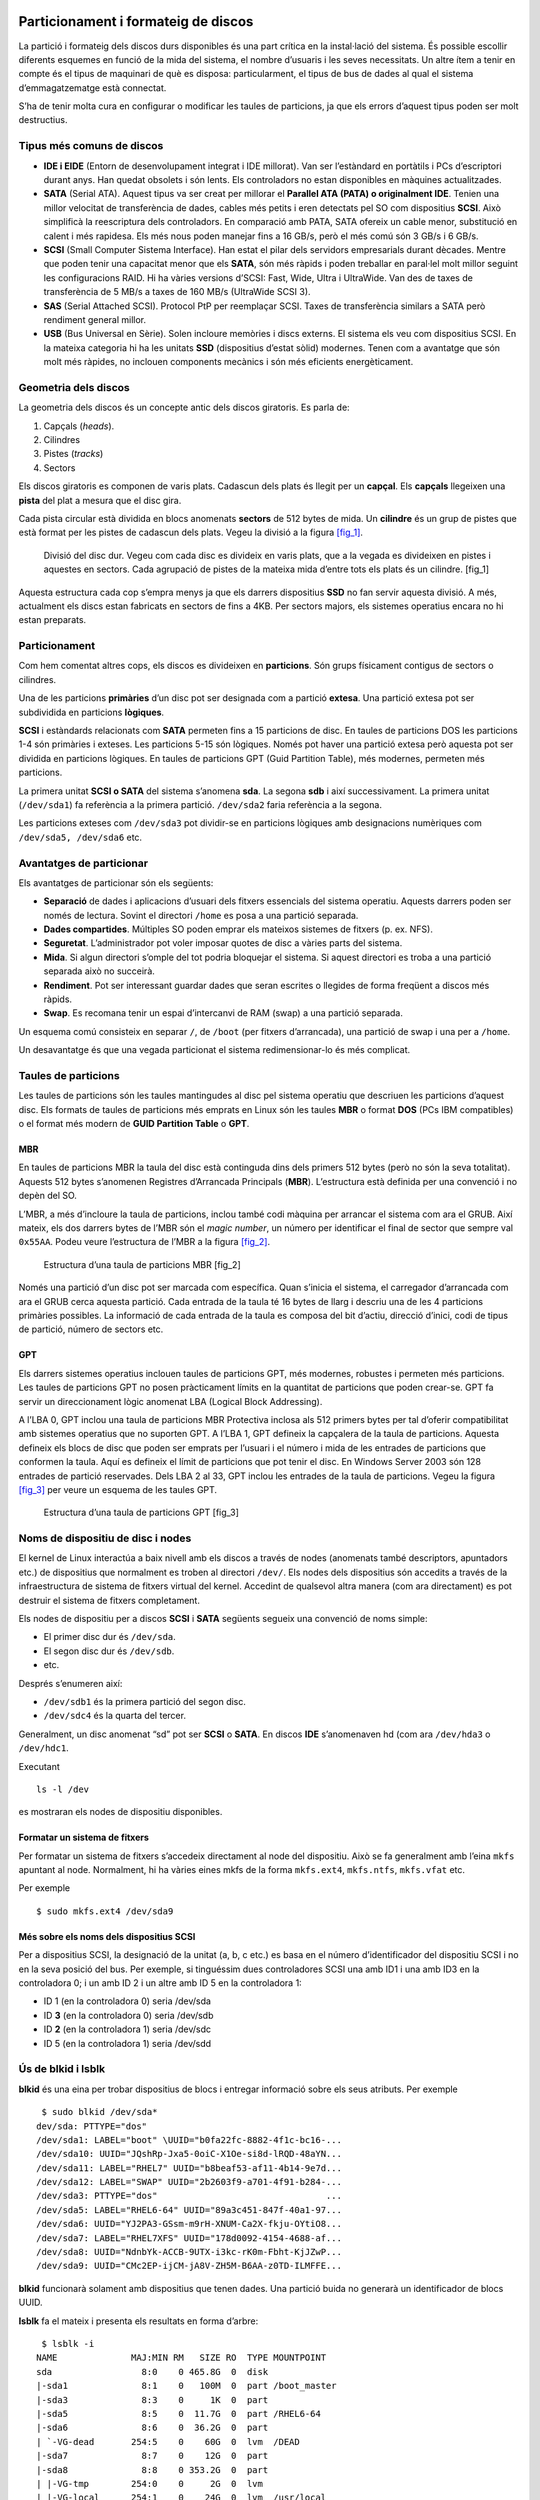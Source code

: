 Particionament i formateig de discos
====================================

La partició i formateig dels discos durs disponibles és una part crítica en la instal·lació del sistema. És possible escollir diferents esquemes en funció de la mida del sistema, el nombre d’usuaris i les seves necessitats. Un altre ítem a tenir en compte és el tipus de maquinari de què es disposa: particularment, el tipus de bus de dades al qual el sistema d’emmagatzematge està connectat.

S’ha de tenir molta cura en configurar o modificar les taules de particions, ja que els errors d’aquest tipus poden ser molt destructius.

Tipus més comuns de discos
--------------------------

-  **IDE i EIDE** (Entorn de desenvolupament integrat i IDE millorat). Van ser l’estàndard en portàtils i PCs d’escriptori durant anys. Han quedat obsolets i són lents. Els controladors no estan disponibles en màquines actualitzades.

-  **SATA** (Serial ATA). Aquest tipus va ser creat per millorar el **Parallel ATA (PATA) o originalment IDE**. Tenien una millor velocitat de transferència de dades, cables més petits i eren detectats pel SO com dispositius **SCSI**. Això simplificà la reescriptura dels controladors. En comparació amb PATA, SATA ofereix un cable menor, substitució en calent i més rapidesa. Els més nous poden manejar fins a 16 GB/s, però el més comú són 3 GB/s i 6 GB/s.

-  **SCSI** (Small Computer Sistema Interface). Han estat el pilar dels servidors empresarials durant dècades. Mentre que poden tenir una capacitat menor que els **SATA**, són més ràpids i poden treballar en paral·lel molt millor seguint les configuracions RAID. Hi ha vàries versions d’SCSI: Fast, Wide, Ultra i UltraWide. Van des de taxes de transferència de 5 MB/s a taxes de 160 MB/s (UltraWide SCSI 3).

-  **SAS** (Serial Attached SCSI). Protocol PtP per reemplaçar SCSI. Taxes de transferència similars a SATA però rendiment general millor.

-  **USB** (Bus Universal en Sèrie). Solen incloure memòries i discs externs. El sistema els veu com dispositius SCSI. En la mateixa categoria hi ha les unitats **SSD** (dispositius d’estat sòlid) modernes. Tenen com a avantatge que són molt més ràpides, no inclouen components mecànics i són més eficients energèticament.

Geometria dels discos
---------------------

La geometria dels discos és un concepte antic dels discos giratoris. Es parla de:

#. Capçals (*heads*).

#. Cilindres

#. Pistes (*tracks*)

#. Sectors

Els discos giratoris es componen de varis plats. Cadascun dels plats és llegit per un **capçal**. Els **capçals** llegeixen una **pista** del plat a mesura que el disc gira.

Cada pista circular està dividida en blocs anomenats **sectors** de 512 bytes de mida. Un **cilindre** és un grup de pistes que està format per les pistes de cadascun dels plats. Vegeu la divisió a la figura `[fig_1] <#fig_1>`__.

.. figure:: figura1.png
   :alt: Divisió del disc dur. Vegeu com cada disc es divideix en varis plats, que a la vegada es divideixen en pistes i aquestes en sectors. Cada agrupació de pistes de la mateixa mida d’entre tots els plats és un cilindre. [fig_1]
   :width: 100mm

   Divisió del disc dur. Vegeu com cada disc es divideix en varis plats, que a la vegada es divideixen en pistes i aquestes en sectors. Cada agrupació de pistes de la mateixa mida d’entre tots els plats és un cilindre. [fig_1]

Aquesta estructura cada cop s’empra menys ja que els darrers dispositius **SSD** no fan servir aquesta divisió. A més, actualment els discs estan fabricats en sectors de fins a 4KB. Per sectors majors, els sistemes operatius encara no hi estan preparats.

Particionament
--------------

Com hem comentat altres cops, els discos es divideixen en **particions**. Són grups físicament contigus de sectors o cilindres.

Una de les particions **primàries** d’un disc pot ser designada com a partició **extesa**. Una partició extesa pot ser subdividida en particions **lògiques**.

**SCSI** i estàndards relacionats com **SATA** permeten fins a 15 particions de disc. En taules de particions DOS les particions 1-4 són primàries i exteses. Les particions 5-15 són lògiques. Només pot haver una partició extesa però aquesta pot ser dividida en particions lògiques. En taules de particions GPT (Guid Partition Table), més modernes, permeten més particions.

La primera unitat **SCSI o SATA** del sistema s’anomena **sda**. La segona **sdb** i així successivament. La primera unitat (``/dev/sda1``) fa referència a la primera partició. ``/dev/sda2`` faria referència a la segona.

Les particions exteses com ``/dev/sda3`` pot dividir-se en particions lògiques amb designacions numèriques com ``/dev/sda5, /dev/sda6`` etc.

Avantatges de particionar
-------------------------

Els avantatges de particionar són els següents:

-  **Separació** de dades i aplicacions d’usuari dels fitxers essencials del sistema operatiu. Aquests darrers poden ser només de lectura. Sovint el directori ``/home`` es posa a una partició separada.

-  **Dades compartides**. Múltiples SO poden emprar els mateixos sistemes de fitxers (p. ex. NFS).

-  **Seguretat**. L’administrador pot voler imposar quotes de disc a vàries parts del sistema.

-  **Mida**. Si algun directori s’omple del tot podria bloquejar el sistema. Si aquest directori es troba a una partició separada això no succeirà.

-  **Rendiment**. Pot ser interessant guardar dades que seran escrites o llegides de forma freqüent a discos més ràpids.

-  **Swap**. Es recomana tenir un espai d’intercanvi de RAM (swap) a una partició separada.

Un esquema comú consisteix en separar ``/``, de ``/boot`` (per fitxers d’arrancada), una partició de swap i una per a ``/home``.

Un desavantatge és que una vegada particionat el sistema redimensionar-lo és més complicat.

Taules de particions
--------------------

Les taules de particions són les taules mantingudes al disc pel sistema operatiu que descriuen les particions d’aquest disc. Els formats de taules de particions més emprats en Linux són les taules **MBR** o format **DOS** (PCs IBM compatibles) o el format més modern de **GUID Partition Table** o **GPT**.

MBR
~~~

En taules de particions MBR la taula del disc està continguda dins dels primers 512 bytes (però no són la seva totalitat). Aquests 512 bytes s’anomenen Registres d’Arrancada Principals (**MBR**). L’estructura està definida per una convenció i no depèn del SO.

L’MBR, a més d’incloure la taula de particions, inclou també codi màquina per arrancar el sistema com ara el GRUB. Així mateix, els dos darrers bytes de l’MBR són el *magic number*, un número per identificar el final de sector que sempre val ``0x55AA``. Podeu veure l’estructura de l’MBR a la figura `[fig_2] <#fig_2>`__.

.. figure:: figura2.png
   :alt: Estructura d’una taula de particions MBR [fig_2]
   :width: 100mm

   Estructura d’una taula de particions MBR [fig_2]

Només una partició d’un disc pot ser marcada com específica. Quan s’inicia el sistema, el carregador d’arrancada com ara el GRUB cerca aquesta partició. Cada entrada de la taula té 16 bytes de llarg i descriu una de les 4 particions primàries possibles. La informació de cada entrada de la taula es composa del bit d’actiu, direcció d’inici, codi de tipus de partició, número de sectors etc.

GPT
~~~

Els darrers sistemes operatius inclouen taules de particions GPT, més modernes, robustes i permeten més particions. Les taules de particions GPT no posen pràcticament límits en la quantitat de particions que poden crear-se. GPT fa servir un direccionament lògic anomenat LBA (Logical Block Addressing).

A l’LBA 0, GPT inclou una taula de particions MBR Protectiva inclosa als 512 primers bytes per tal d’oferir compatibilitat amb sistemes operatius que no suporten GPT. A l’LBA 1, GPT defineix la capçalera de la taula de particions. Aquesta defineix els blocs de disc que poden ser emprats per l’usuari i el número i mida de les entrades de particions que conformen la taula. Aquí es defineix el límit de particions que pot tenir el disc. En Windows Server 2003 són 128 entrades de partició reservades. Dels LBA 2 al 33, GPT inclou les entrades de la taula de particions. Vegeu la figura `[fig_3] <#fig_3>`__ per veure un esquema de les taules GPT.

.. figure:: figura3.png
   :alt: Estructura d’una taula de particions GPT [fig_3]
   :width: 60mm

   Estructura d’una taula de particions GPT [fig_3]

Noms de dispositiu de disc i nodes
----------------------------------

El kernel de Linux interactúa a baix nivell amb els discos a través de nodes (anomenats també descriptors, apuntadors etc.) de dispositius que normalment es troben al directori ``/dev/``. Els nodes dels dispositius són accedits a través de la infraestructura de sistema de fitxers virtual del kernel. Accedint de qualsevol altra manera (com ara directament) es pot destruir el sistema de fitxers completament.

Els nodes de dispositiu per a discos **SCSI** i **SATA** següents segueix una convenció de noms simple:

-  El primer disc dur és ``/dev/sda``.

-  El segon disc dur és ``/dev/sdb``.

-  etc.

Després s’enumeren així:

-  ``/dev/sdb1`` és la primera partició del segon disc.

-  ``/dev/sdc4`` és la quarta del tercer.

Generalment, un disc anomenat “sd” pot ser **SCSI** o **SATA**. En discos **IDE** s’anomenaven hd (com ara ``/dev/hda3`` o ``/dev/hdc1``.

Executant

::

    ls -l /dev

es mostraran els nodes de dispositiu disponibles.

Formatar un sistema de fitxers
~~~~~~~~~~~~~~~~~~~~~~~~~~~~~~

Per formatar un sistema de fitxers s’accedeix directament al node del dispositiu. Això se fa generalment amb l’eina ``mkfs`` apuntant al node. Normalment, hi ha vàries eines mkfs de la forma ``mkfs.ext4``, ``mkfs.ntfs``, ``mkfs.vfat`` etc.

Per exemple

::

    $ sudo mkfs.ext4 /dev/sda9

Més sobre els noms dels dispositius SCSI
~~~~~~~~~~~~~~~~~~~~~~~~~~~~~~~~~~~~~~~~

Per a dispositius SCSI, la designació de la unitat (a, b, c etc.) es basa en el número d’identificador del dispositiu SCSI i no en la seva posició del bus. Per exemple, si tinguéssim dues controladores SCSI una amb ID1 i una amb ID3 en la controladora 0; i un amb ID 2 i un altre amb ID 5 en la controladora 1:

-  ID 1 (en la controladora 0) seria /dev/sda

-  ID **3** (en la controladora 0) seria /dev/sdb

-  ID **2** (en la controladora 1) seria /dev/sdc

-  ID 5 (en la controladora 1) seria /dev/sdd

Ús de blkid i lsblk
-------------------

**blkid** és una eina per trobar dispositius de blocs i entregar informació sobre els seus atributs. Per exemple

::

    $ sudo blkid /dev/sda*
   dev/sda: PTTYPE="dos"
   /dev/sda1: LABEL="boot" \UUID="b0fa22fc-8882-4f1c-bc16-...
   /dev/sda10: UUID="JQshRp-Jxa5-0oiC-X1Oe-si8d-lRQD-48aYN...
   /dev/sda11: LABEL="RHEL7" UUID="b8beaf53-af11-4b14-9e7d...
   /dev/sda12: LABEL="SWAP" UUID="2b2603f9-a701-4f91-b284-...
   /dev/sda3: PTTYPE="dos"                                ...
   /dev/sda5: LABEL="RHEL6-64" UUID="89a3c451-847f-40a1-97...
   /dev/sda6: UUID="YJ2PA3-GSsm-m9rH-XNUM-Ca2X-fkju-OYtiO8...
   /dev/sda7: LABEL="RHEL7XFS" UUID="178d0092-4154-4688-af...
   /dev/sda8: UUID="NdnbYk-ACCB-9UTX-i3kc-rK0m-Fbht-KjJZwP...
   /dev/sda9: UUID="CMc2EP-ijCM-jA8V-ZH5M-B6AA-z0TD-ILMFFE...

**blkid** funcionarà solament amb dispositius que tenen dades. Una partició buida no generarà un identificador de blocs UUID.

**lsblk** fa el mateix i presenta els resultats en forma d’arbre:

::

    $ lsblk -i
   NAME              MAJ:MIN RM   SIZE RO  TYPE MOUNTPOINT
   sda                 8:0    0 465.8G  0  disk
   |-sda1              8:1    0   100M  0  part /boot_master
   |-sda3              8:3    0     1K  0  part
   |-sda5              8:5    0  11.7G  0  part /RHEL6-64
   |-sda6              8:6    0  36.2G  0  part
   | `-VG-dead       254:5    0    60G  0  lvm  /DEAD
   |-sda7              8:7    0    12G  0  part
   |-sda8              8:8    0 353.2G  0  part
   | |-VG-tmp        254:0    0     2G  0  lvm
   | |-VG-local      254:1    0    24G  0  lvm  /usr/local
   | |-VG-src        254:2    0    16G  0  lvm  /usr/src
   | |-VG-virtual    254:3    0   225G  0  lvm  /VIRTUAL
   | |-VG-iso_images 254:4    0    60G  0  lvm  /ISO_IMAGES
   | |-VG-dead       254:5    0    60G  0  lvm  /DEAD
   | |-VG-audio      254:6    0    12G  0  lvm
   | `-VG-pictures   254:7    0    12G  0  lvm  /PICTURES
   |-sda9              8:9    0  23.2G  0  part
   | |-VG-virtual    254:3    0   225G  0  lvm  /VIRTUAL
   | `-VG-dead       254:5    0    60G  0  lvm  /DEAD
   |-sda10             8:10   0  11.7G  0  part
   | |-VG-virtual    254:3    0   225G  0  lvm  /VIRTUAL
   | |-VG-dead       254:5    0    60G  0  lvm  /DEAD
   | `-VG-pictures   254:7    0    12G  0  lvm  /PICTURES
   |-sda11             8:11   0  15.7G  0  part /
   `-sda12             8:12   0     2G  0  part [SWAP]
   sr0                11:0    1  1024M  0  rom

Editar les taules de particions
-------------------------------

Fer còpia de seguretat d’una taula de particions
~~~~~~~~~~~~~~~~~~~~~~~~~~~~~~~~~~~~~~~~~~~~~~~~

Particionar i reparticionar discos són operacions delicades. Es poden fer còpies de seguretat i restaurar taules de particions convertint-les en fitxers. Per això, empram l’eina **dd** que copia dades a nivell de bloc.

Per exemple, per fer una còpia de seguretat d’una taula de particions farem:

::

    $ sudo dd if=/dev/sda of=mbrbackup bs=512 count=1

Això generarà una còpia de seguretat d’una taula de particions MBR del primer disc. Fixau-vos amb que només es copien els primers 512 bytes.

Per restaurar la taula de particions farem:

::

    $ sudo dd if=mbrbackup of=/dev/sda bs=512 count=1

Noti’s que les ordres esmentades copiaran solament la taula de partició primària; no es faran càrrec de qualsevol taula de partició que estigui emmagatzemada en altres particions (com particions esteses, per exemple).

**Nota**: modificar la taula de partició del disc podria eliminar tota la informació de tots els sistemes d’arxius en el disc (no hauria, però és millor ser previngut). Per tant, sempre és prudent fer una còpia de seguretat de tota la informació abans de realitzar qualsevol treball d’aquest tipus.

En particular, cal ser curós a l’usar dd: un error de mecanografia o una opció usada erròniament podria destruir la informació completa del disc. En qualsevol cas el millor és tenir una política de còpies de seguretat adequada.

Eines disponibles
~~~~~~~~~~~~~~~~~

-  **fdisk**. És un editor amb menú, però simple. És el més estàndard però també el més flexible.

-  **sfdisk**. Programa no interactiu per fer scripts.

-  **parted**. És el programa GNU per a manipular particions.

-  **gparted**. Interfície gràfica de parted. Així mateix gparted és també una distribució **Live CD** que permet rescatar sistemes i particionar discos no emprats. **Gparted** pot fer moltes més operacions. També pot moure, redimensionar, formatar etc.

**fdisk** es troba disponible sempre en qualsevol instal·lació Linux. Pot ser bona idea aprendre a emprar-lo. fdisk disposa d’una interfície de text en menú de text. S’inicia a un disc en particular fent:

::

    $ sudo fdisk /dev/sdb

Les principals comandes (d’una lletra que heu d’introduir) són:

-  m: desplega el menú

-  p: llista la taula de particions

-  n: crea una partició nova

-  d: elimina una partició

-  t: canvia el tipus de partició

-  w: escriu els canvis al disc

-  q: surt sense fer canvis

Només es guardaran els canvis si s’introdueix la lletra w. Abans, revisau que la taula que heu fet és correcta amb la lletra p. Si no vos en sortiu, sempre podeu sortir sense guardar amb q.

De vegades, el sistema no emprarà la nova taula fins al pròxim reinici. Tot i així, es pot emprar la comanda:

::

    $ sudo partprobe -s

per intentar llegir la taula de partició modificada. No obstant, això no sempre funciona de manera fiable i el millor és reiniciar abans de formatar particions noves i realitzar altres operacions, ja que barrejar particions o sobreposar una a una altra pot ser catastròfic.

En qualsevol moment és possible executar la següent comanda:

::

   $ cat /proc/partitions

per tal de visualitzar les particions que reconeix el sistema operatiu.

EXERCICI PRÀCTIC - Particionat
------------------------------

Realitzau els exercicis de LAB_9.1.pdf, LAB_9.2.pdf, LAB_9.3.pdf i LAB_9.4.pdf.

Xifrat de discos
================

Els sistemes d’arxius poden ser xifrats per protegir la informació d’accessos no autoritzats i d’intents de corrompre les dades que contenen. El xifrat pot ser triat en la instal·lació o ser incorporada més tard. Les distribucions de Linux fan servir sovint el mètode LUKS i porten a terme tasques de xifrat usant l’eina cryptsetup.

LUKS
----

Les distribucions modernes proveeixen un xifrat a nivell de dispositiu de bloc emprant **LUKS (Linux Unified Key Setup)**. És molt recomanat en sistemes portàtils com portàtils, tauletes o mòbils.

LUKS es basa en **cryptsetup**, una eina potent que també pot emrpar altres mètodes com **dm-crypt**, **loop-AES** i **TrueCrypt**.

LUKS emmagatzema tota la informació necessària a la capçalera de cada partició xifrada i, per tant, és simple migrar particions a altres discos o sistemes. També pot emprar-se per xifrar particions de swap.

cryptsetup
----------

Per xifrar un disc emprarem essencialment l’eina **cryptsetup**. Una vegada que els volums han sigut xifrats poden muntar-se i desmuntar-se amb les utilitats normals.

::

    cryptsetup [OPTION...] <action> <action-specific>

Consultau més opcions amb:

::

    $ cryptsetup --help

Ús d’una partició xifrada
-------------------------

Suposem que la partició LVM ``/dev/VG/MYSECRET`` ja existeix. Les comandes següents configuraran el xifratge, li donaran format, l’empraran i la desmontara.

Per donar-li format LUKS, farem:

::

    $ sudo cryptsetup luksFormat /dev/VG/MYSECRET

Se li demanarà d’introduir una contrasenya, la qual haurà de fer servir per obrir el volum xifrat més tard. Noti’s que s’haurà de fer això un cop només, durant la configuració del xifrat.

Podria ser que el kernel del sistema **no suporta** el mètode de xifrat que utilitza cryptsetup per defecte. En aquest cas vostè pot examinar ``/proc/crypto`` per veure els mètodes que suporta el sistema, i després especificar un, com es mostra a continuació:

::

    $ sudo cryptsetup luksFormat --cipher aes /dev/VG/MYSECRET

Es pot obrir el volum en qualsevol moment. Per obrir el volum s’entén en crear un node del sistema de fitxers xifrat que correspon al sistema de fitxers sense xifrar. És a dir, “obrir” un pany per tal que es desxifri. Això ho feim fent:

::

   $ sudo cryptsetup --verbose luksOpen /dev/VG/MYSECRET SECRET

Es demanarà la contrasenya i es crearà el node del dispositiu a /dev/mapper/SECRET.

A partir d’aquí, es pot formatar el sistema de fitxers normalment:

::

   $ sudo mkfs.ext4 /dev/mapper/SECRET

i montar-lo:

::

   $ sudo mount /dev/mapper/SECRET /mnt

A /mnt hi haurà una partició sense xifrar a ``/mnt`` llesta per treballar.

Per desmuntar-la i “tancar el pany” farem:

::

   $ sudo umount /mnt
   $ sudo cryptsetup --verbose luksClose SECRET

Muntat en arrancada
-------------------

Per muntar la partició en l’arrancada s’han de satisfer dues opcions:

#. Afegir una línia al crypttab. Hi ha vàries opcions com afegir la contrasenya si no es vol introduir cada vegada que arranca el sistema. Per exemple:

   ::

       SECRET    /dev/sdb1

#. Afegir una línia a /etc/fstab. Aquesta línia ha de correspondre al node sense xifrar (al “pany obert”)

   ::

       /dev/mapper/SECRET    /mnt    ext4    errors=remount-ro    0    1

EXERCICI PRÀCTIC - Xifrat de discos
-----------------------------------

En aquest exercici xifrarem un disc per proveir seguretat. Revisau la documentació de cryptsetup abans.

-  Creeu una partició nova per al dispositiu de bloc xifrat amb fdisk. Afegiu un disc nou al virtualbox.

-  Formatau la partició amb cryptsetup usant LUKS per a la capa de xifrat.

-  Creu la clau per obrir el dispositiu de bloc xifrat.

-  Afegiu una entrada a ``/etc/crypttab`` perquè se us demani la clau.

-  Formateu el sistema de fitxers amb ext4.

-  Creeu un punt de muntatge per al sistema de fitxers nou, per exemple ``/secret``.

-  Afegiu una entrada a ``/etc/fstab`` perquè el sistema sigui muntat en l’arrencada.

-  Proveu muntar el sistema xifrat.

-  Reinicieu i validau la configuració completa.

EXERCICI PRÀCTIC - Xifrat del swap
----------------------------------

Consultau l’exercici LAB_10.2.pdf

Característiques dels sitemes de fitxers. Atributs, creació, verificació i muntatge
===================================================================================

Les característiques importants dels sistemes de fitxers inclouen inodes, arxius de directori i tant enllaços simbòlics (soft) com durs (hard). Els atributs estesos amplien els permisos de fitxers tradicionals de UNIX. Hi utilitats específiques associades als sistemes de fitxers que realitzen tasques com crear-los i donar-los format, comprovar si hi ha errors i reparar-los. També muntar i desmuntar els sistemes de fitxers durant l’arrencada o en un moment posterior.

Inodes
------

Un **inode** és una estructura de dades en el disc que descriu i emmagatzema els atributs de l’arxiu, incloent la seva localització. Cada fitxer està associat amb el seu propi inode. La informació emmagatzemada al inode inclou el següent. Podeu veure-ho també a la figura `[fig_4] <#fig_4>`__.

#. Permisos

#. Usuari i grup propietari

#. Mida

#. Registres de temps (al nanosegon)

#. Moment en el qual es va realitzar l’última entrada

#. Moment en el qual es va realitzar l’última modificació del contingut

#. Moment en el qual es va realitzar l’última modificació del inode

.. figure:: figura4.png
   :alt: Estructura d’un inode [fig_4]
   :width: 100mm

   Estructura d’un inode [fig_4]

Nota: els noms dels arxius no s’emmagatzemen a l’inode associat a l’arxiu, sinó que ho fan a l’arxiu de directori. És a dir, els directoris són una llista de parelles d’elements: el **nom** del fitxer i l’\ **inode** associat.

Tota l’activitat E/S que fa a un arxiu usualment involucra l’inode del fitxer com informació que ha de ser actualitzada.

Fitxers de directoris
---------------------

Un **directori** és un tipus de fitxer en particular que relaciona un nom de fitxer a un número d’inode. Hi ha dues maneres d’associar un nom a un inode:

-  Enllaços durs o **hard links**. Simplement una relació nom-inode. Realment, és el mateix que feim quan executam un ``ln``.

-  **Enllaços simbòlics**. L’entrada apunta a un altre nom de fitxer.

Cada associació d’un contingut del nom de fitxer i un inode és conegut com un enllaç. Enllaços addicionals poden ser creats utilitzant la comanda ``ln``.

Com que és possible (i molt comú) que dues o més entrades de directori apuntin al mateix inode (enllaços durs), un arxiu pot ser conegut per múltiples noms, en els quals cada un d’ells té el seu propi lloc en l’estructura de directoris. No obstant això, pot tenir un inode només, independentment del nom que està sent usat.

Quan un procés es refereix a un nom de ruta, el kernel cerca al directori per trobar el número d’inode corresponent. Després que el nom ha estat convertit a un número d’inode, l’inode es carrega en memòria i és usat en sol·licituds posteriors.

Atributs extesos. lsattr/chattr
-------------------------------

Els atributs extesos associats a les metadades no són interpretats directament pel sistema de fitxers. Existeixen quatre espais de noms (*namespaces*): usuari, confiança, seguretat i sistema. L’espai de nom “sistema” és emprat per les llistes de control d’accés (ACL) i l’espai de nom “seguretat” és emprat per SELinux.

Els valors dels atributs s’emmagatzemen a l’inode del fitxer i poden ser modificats només per root. Se visualitzen amb **lsattr** i es configuren amb **chattr**.

Els flags següents poden ser configurats en l’espai de noms “usuari”:

-  i: inmutable. No pot ser ni modificat ni esborrat ni renombrat. Ni tant sols per root. Tampoc es pot fer cap enllaç simbòlic ni s’hi poden escriure dades.

-  a: afegir solament. Amb aquest atribut, el fitxer només pot ser obert en mode “agregar per escriptura”

-  d: no respaldar. No es fa backup en l’ús del programa **dump**.

-  A: no actualitzar **atime**. No actualitza el temps d’accés quan s’accedeix al fitxer. Això pot incrementar el rendiment en alguns sistemes ja que evita operacions E/S.

N’hi ha més que podeu consultar amb ``man chattr``. El format és:

::

    $ chattr [+|-|=mode] filename

Amb **lsattr** consultareu els atributs del fitxer:

::

    $ lsattr filename

Crear i formatar sistemes de fitxers
------------------------------------

Existeixen eines en Linux per formatar particions amb cada sistema de fitxers. El nom genèric és **mkfs**. Això és una interfície per cada sistema de fitxers específic:

::

    $ ls -lh /sbin/mkfs*

   -rwxr-xr-x 1 root root  11K Apr 10 03:50 /sbin/mkfs
   -rwxr-xr-x 1 root root 181K Oct 15  2012 /sbin/mkfs.btrfs
   -rwxr-xr-x 1 root root  26K Apr 10 03:50 /sbin/mkfs.cramfs
   -rwxr-xr-x 5 root root  68K Jul 16 15:31 /sbin/mkfs.ext2
   -rwxr-xr-x 5 root root  68K Jul 16 15:31 /sbin/mkfs.ext3
   -rwxr-xr-x 5 root root  68K Jul 16 15:31 /sbin/mkfs.ext4
   -rwxr-xr-x 5 root root  68K Jul 16 15:31 /sbin/mkfs.ext4dev
   lrwxrwxrwx 1 root root    7 Dec  6  2011 /sbin/mkfs.msdos -> mkdosfs
   lrwxrwxrwx 1 root root   12 Sep 28  2011 /sbin/mkfs.ntfs -> /sbin/mkntfs
   lrwxrwxrwx 1 root root    7 Dec  6  2011 /sbin/mkfs.vfat -> mkdosfs

i ho feim amb:

::

   mkfs [-t fstype] [options] [device-file]

Exemple

::

   $ sudo mkfs -t ext4 /dev/sda10
   $ sudo mkfs.ext4 /dev/sda10

Cada sistema de fitxers té les seves pròpies opcions de formateig. Per exemple, en crear un sistema de fitxers **ext4** es pot considerar la configuració de journaling. S’especificarà en aquest cas la mida del journal i si s’emprarà un fitxer de journal extern.

Cada programa **mkfs.\*** té detalls de les opcions per cada sistema de fitxers.

Verificar i reparar sistemes de fitxers
---------------------------------------

Cada tipus de sistema de fitxers té una utilitat dissenyada per a verificar errors (i reparar-los en la mesura en què sigui possible). El nom genèric de l’eina és **fsck**, però no és més que una interfície per a programes específics de cada sistema de fitxers.

::

    $ ls -l /sbin/fsck*
   -rwxr-xr-x 1 root root  34680  Apr 10 03:50 /sbin/fsck
   -rwxr-xr-x 1 root root  15976  Apr 10 03:50 /sbin/fsck.cramfs
   -rwxr-xr-x 5 root root 197352  Jul 16 15:31 /sbin/fsck.ext2
   -rwxr-xr-x 5 root root 197352  Jul 16 15:31 /sbin/fsck.ext3
   -rwxr-xr-x 5 root root 197352  Jul 16 15:31 /sbin/fsck.ext4
   -rwxr-xr-x 5 root root 197352  Jul 16 15:31 /sbin/fsck.ext4dev
   lrwxrwxrwx 1 root root      7  Dec  6  2011 /sbin/fsck.msdos -> dosfsck
   lrwxrwxrwx 1 root root     13  Sep 28  2011 /sbin/fsck.ntfs -> ../bin/ntfsck
   lrwxrwxrwx 1 root root      7  Dec  6  2011 /sbin/fsck.vfat -> dosfsck

Per exemple, dues comandes que fan el mateix:

::

   $ sudo fsck -t ext4 /dev/sda10
   $ sudo fsck.ext4 /dev/sda10

**fsck** s’executa automàticament després d’un número de muntatges o un interval definit des de la darrera vegada que va ser executat o després d’una apagada normal. S’hauria d’executar en sistemes de fitxers desmuntats.

Per forçar una verificació de tots els sistemes muntats en la pròxima arrancada podem fer:

::

   $ sudo touch /forcefsck
   $ sudo reboot

El fitxer ``/forcefsck`` desapareix després de que la verificació sigui exitosa. Molt útil ja que permet verificar el sistema de fitxers **arrel** (``/``).

El format de fsck és:

::

    fsck [-t fstype] [options] [device-file]

on ``[device-file]``\ és generalment un nom de dispositiu com ``/dev/sda3`` o ``/dev/vg/LVM1``. Usualment no cal especificar el tipus de sistema d’arxiu, ja que fsck pot detectar-lo a través d’examinar els superblocs al començament de la partició.

És possible controlar si els errors trobats han de reparar-se un a un manualment amb l’opció **-r**, o automàticament de la millor manera possible amb l’opció **-a**. Addicionalment, cada tipus de sistema d’arxiu pot tenir les seves pròpies opcions particulars que poden ser configurades al moment de la verificació.

Els sistemes amb **journaling** són més ràpids per a verificar que els sistemes de fitxers de generacions anteriors per les raons següents:

-  Rarament és necessari escanejar la partició completa ja que tot ha estat registrat i confirmat.

-  Inclús si s’escaneja la partició completa, els sistemes de fitxers moderns poden verificar-se amb un **fsck ràpid**.

Muntar i desmuntar sistemes de fitxers
--------------------------------------

(Recordatori de LFS101)

Tots els arxius accessibles en Linux estan organitzats en una gran estructura d’arbre jeràrquica amb la part superior del mateix en el directori **root (/)**. No obstant això, és comú tenir més d’una partició (cadascuna de les quals pot tenir el seu propi tipus de sistema de fitxers), les que treballen juntes en el mateix arbre de sistema de fitxers. Aquestes particions poden estar en diferents dispositius físics, o fins i tot localitzades en una xarxa.

El programa **mount** permet muntar un sistema de fitxers en qualsevol punt de l’estructura d’arbre; per contra, **umount** permet desmuntar-lo.

El punt de muntatge correspon al directori on el sistema de fitxers està muntat. Aquest ha d’existir amb anterioritat a què **mount** pugui usar-lo; la comanda **mkdir** pot ser usada per crear un directori buit. Si un directori preexistent és usat per a tal efecte i conté arxius prèviament en ser usat com a punt de muntatge, els arxius s’ocultaran al moment del muntatge. Aquests arxius no són esborrats i estaran visibles novament quan el sistema de fitxers és desmuntat.

Només el superusuari pot muntar i desmuntar sistemes d’arxius.

mount
~~~~~

Cada sistema de fitxers es munta baix un directori:

::

    $ sudo mount -t ext4 /dev/sdb4 /home

-  Munta un sistema de fitxers ext4.

-  El sistema de fitxers està localitzat en una partició específica del disc dur (/dev/sdb4).

-  El sistema de fitxers està muntat en la posició /home en l’arbre de directoris actual.

-  Qualsevol arxiu que estigui en el directori original /home estarà ocult fins que la partició es desmunti.

És possible muntar un sistema de fitxers emprant una **etiqueta** o un **UUID**.

Per exemple, les comandes següents són equivalents:

::

   $ sudo mount /dev/sda2 /home
   $ sudo mount LABEL=home /home
   $ sudo mount -L home /home
   $ sudo mount UUID=26d58ee2-9d20-4dc7-b6ab-aa87c3cfb69a /home
   $ sudo mount -U 26d58ee2-9d20-4dc7-b6ab-aa87c3cfb69a /home

Les etiquetes són assignades mitjançant utilitats específiques de cada sistema de fitxers (com **e2label**). Els **UUIDs** s’assignen quan les particions són creades com a contenidors per al sistema de fitxers.

Qualsevol d’aquests dos sistemes (etiquetes o UUIDs) és preferible a la ruta del node (/dev/sdXY) ja que aquests poden canviar. Els UUIDs sempre seran únics per cada fitxer.

**Opcions de mount**

Algunes opcions de mount són:

-  -a: Monta tots els sistemes de fitxers de /etc/fstab

-  remount: remunta el sistema de fitxers

-  ro: munta el sistema de fitxers en mode només lectura

Algunes opcions són genèriques (com -a) i altres han d’anar precedides de l’opció **-o**. Per exemple:

::

    $ sudo mount -o remount,ro /myfs

Remunta el sistema de fitxers en mode només lectura.

**mount** té moltes opcions que podeu consultar amb la comanda ``man mount``.

Sense opcions ni arguments, **mount** mostra tots els sistemes de fitxers muntats.

umount
~~~~~~

Per desmuntar, feim:

::

    $ sudo umount [device-file | mount-point ]

És a dir, les dues següents maneres són vàlides i fan el mateix (si /dev/sda3 està muntat a /home):

::

    $ sudo umount /home
    $ sudo umount /dev/sda3

Un error comú és intentar desmuntar el sistema de fitxers quan tenim la terminal oberta al directori que intentam desmuntar. És tan simple com fer **cd** i provar-ho de nou.

En altres casos potser hi ha altres processos que estan utilitzant aquest directori o fitxers d’aquest directori. Per això, hem d’emprar eines com **fuser** per trobar quins fitxers estan sent emprats i detenir els processos. També pot emprar-se **lsof** per llistar els fitxers oberts actualment.

fstab
~~~~~

L’arrancada del sistema executa la comanda ``mount -a``. Això munta tots els sistemes de fitxers especificats al fitxer **/etc/fstab**. Les entrades d’aquest fitxer poden referir-se a sistemes de fitxers locals o remots (a través de xarxa).

Un exemple d’\ **/etc/fstab** és com el següent:

::

    $ cat /etc/fstab
   LABEL=RHEL6-64          /                       ext4    defaults        1 1
   LABEL=RHEL6-32          /RHEL6-32               ext4    defaults        1 2
   LABEL=boot              /boot                   ext3    defaults        1 2
   ....
   LABEL=local             /usr/local              ext4    defaults        1 2
   LABEL=tmp               /tmp                    ext4    defaults        1 2
   LABEL=src               /usr/src                ext4    defaults        1 2
   LABEL=VIRTUAL           /VIRTUAL                ext4    defaults        1 2
   LABEL=BEAGLE            /BEAGLE                 ext4    defaults        1 2
   /dev/sda1               /c                      ntfs-3g uid=500,gid=500 0 0
   /teaching/FTP/LFT       /var/ftp/pub2           none    bind            0 0
   laptop:/share           /share                  nfs     defaults        0 0
   LABEL=SWAP              swap                    swap    defaults        0 0
   tmpfs                   /dev/shm                tmpfs   defaults        0 0
   devpts                  /dev/pts                devpts  gid=5,mode=620  0 0
   sysfs                   /sys                    sysfs   defaults        0 0
   proc                    /proc                   proc    defaults        0 0
   debugfs                 /sys/kernel/debug       debugfs defaults        0 0

Es poden especificar opcions com qui podria muntar-los i amb quins permisos. Algunes de les línies de l’exemple es refereixen a pseudosistemes de fitxers especials com **proc**, **sys** i **devpts**.

Cada entrada conté els següents camps (en ordre):

-  Node del dispositiu, etiqueta o UUID. En alguns casos, com **proc**, **sysfs** o **tmpfs**, només es posa un marcador de posició. En alguns altres casos es posa també **none**.

-  Punt de muntatge. Pot ser només un marcador de posició també (com el cas de swap).

-  Tipus de sistema de fitxers

-  Opcions separades per comes. Són les opcions del **mount**.

-  Es farà dump? 1 sí, 0 no. Emprat per la comanda ``dump -w``

-  **fsck**. Ordre en què **fsck** farà una verificació del sistema de fitxers. Si 0, no es fa mai.

Les eines **mount** i **umount** poden fer servir la informació de ``/etc/fstab``. Per exemple, amb l’exemple anterior podem emprar:

::

    $ sudo mount /usr/src

Enlloc de:

::

    $ sudo mount LABEL=src /usr/src

EXERCICI PRÀCTIC - Atributs de fitxers
--------------------------------------

#. Creau un fitxer buit ``/tmp/appendit`` amb touch.

#. Bolcau el contingut de /etc/hosts a /tmp/appendit.

#. Intentau afegir l’atribut d’agregar solament a /tmp/appendit amb **chattr**. Perquè falla?

#. Provau-ho amb root. Consultau els atributs extesos del fitxer amb **lsattr**

#. Amb usuari normal, provau de tornar a bolcar el contingut de ``/etc/passwd`` a ``/tmp/appendit``. Perquè els errors?

#. Tornau-ho a provar amb root.

#. Provau, amb usuari normal, de bolcar el contingut amb l’opció d’afegir (``>>``). Confirmau que funciona.

#. Amb root, afegiu l’atribut d’immutabilitat i tornau a llistar els atributs.

#. Provau d’afegir contingut al fitxer. Intentau renombrar-lo, crear-hi un enllaç dur i intentau borrar-lo amb root i amb usuari imi.

#. Eliminau el fitxer. Com ho podem fer?

EXERCICI PRÀCTIC - Opcions de muntatge
--------------------------------------

Seguiu el pdf LAB_12.2.pdf.

Característiques dels sitemes de fitxers. Swap, quotes i ús
===========================================================

Linux utilitza una implementació **d’espai d’intercanvi** o swap robust, a través de la qual el sistema de memòria virtual permet l’ús aparent de més memòria que la disponible en forma física. Les **quotes** del sistema de fitxers poden ser usades per a administrar l’ús de l’espai en disc dels comptes d’usuari. Les eines **df** i **du** són útils per monitoritzar de forma simple l’ús i capacitat del sistema de fitxers.

Intercanvi (swap)
-----------------

Linux empra un sistema de memòria virtual en el qual el sistema operatiu funciona com si tingués **més memòria** de la que realment té. Aquest tipus de memòria funciona de dues maneres:

-  Molts programes no fan servir tota la memòria que tenen permès utilitzar. De vegades això es deu al fet que els processos fills hereten una còpia de les regions de memòria dels pares, que utilitzen la tècnica COW (Copy On Write), en la qual el fill obté només una còpia única (d’una pàgina) quan hi ha un canvi.

-  Quan la pressió de memòria es torna important, regions de memòria menys activa poden ser escrites a l’àrea d’intercanvi, per ser cridades només quan es requereixen novament.

Aquest moviment de l’àrea d’intercanvi es realitza usualment a una o més particions o fitxers. Linux permet múltiples àrees d’intercanvi o swap, i per tal cosa pot ser ajustat dinàmicament. Cada àrea té una prioritat associada. Les de menys prioritat no s’empren fins que les de més prioritat estan plenes.

En la majoria dels casos, es recomana configurar una mida de swap igual a la RAM del sistema al menys. Es pot veure com el sistema empra l’espai de swap de la forma següent:

::

    $ cat /proc/swaps

   Filename             Type Size             Used         Priority
   /dev/sda9            partition             4193776          0            -1
   /dev/sdb6            partition             4642052          0            -2

I l’ús actual de memòria amb

::

   $ free -o
   total      used     free   shared   buffers   cached
   Mem:      4047236   3195080    852156        0    818480  1430940
   Swap:     8835828         0   8835828

Les comandes que impliquen l’àrea d’intercanvi són:

-  mkswap: formateja una partició o fitxer d’intercanvi

-  swapon: activa una partició o fitxer d’intercanvi

-  swapoff: desactiva una partició o fitxer d’intercanvi

En algun moment la majoria de la memòria està en ús per emmagatzemar en memòria caché continguts de fitxers per prevenir anar a llegir al disc més del necessari, o en un ordre o temps que podria estar sota del que és òptim. **Aquest tipus de pàgina en memòria no s’escriu en l’àrea d’intercanvi**, ja que estan recolzades **en els arxius** en sí, per la qual cosa fer-ho no tindria sentit; en canvi, **les pàgines que han estat modificades i que no tenen suport físic** - conegudes com **dirty pages** en anglès - són mogudes al disc.

Val la pena assenyalar que en Linux la memòria que fa servir el kernel, de forma oposada a la memòria d’aplicacions i de diferències d’altres sistemes operatius, **mai es trasllada** a l’àrea d’intercanvi.

Quotes
------

Linux pot emprar i aplicar quotes en els sistemes de fitxers. Les quotes permeten als administradors controlar l’espai en disc que usuaris i grups en particular tenen habilitats per al seu ús. Se permet una flexibilitat considerable i les quotes poden ser assignades en base a cada sistema de fitxers. Es proveeix de protecció per tal que els usuaris no esgotin recursos col·lectius.

Les següents eines permeten controlar les quotes:

-  **quotacheck**: genera i actualitza els fitxers que duen el compte de les quotes

-  **quotaon**: habilita el sistema de quotes

-  **quotaoff**: deshabilita el sistema de quotes

-  **edquota**: edita quotes d’usuaris i grups

-  **quota**: mostra informació sobre l’ús de quotes i els límits.

Les operacions de quotes requereixen l’existència dels fitxers ``aquota.user`` i ``aquota.group`` al directori arrel del sistema de fitxers en qüestió.

Les quotes poden estar habilitades i deshabilitades en funció de cada sistema de fitxers. Linux suporta l’ús de quotes basades en l’\ **id de l’usuari** i el grup.

Altres sistemes tenen eines específiques, com **xfs_quota**.

Configurar un sistema de quotes
-------------------------------

#. Muntar el sistema de fitxers amb les opcions de quota. Això implica

   #. Afegir les opcions **usrquota** i **grpquota** a l’entrada del sistema de fitxers a ``/etc/fstab``.

   #. Remuntar el SF o reiniciar el sistema.

#. Executar **quotacheck** al sistema de fitxers.

#. Habilitar les quotes en el sistema de fitxers amb **quotaon**.

#. Configurar les quotes amb **edquota**

Per exemple,

Primer, escrivim les opcions a /etc/fstab així:

``/dev/sda5 /home ext4 defaults,usrquota 1 1``

::

   $ sudo mount -o remount /home
   $ sudo quotacheck -vu /home
   $ sudo quotaon -vu /home
   $ sudo edquota imi # o nom d'usuari qualsevol 

Es poden també configurar **períodes de gràcia** pels usuaris.

quotacheck
~~~~~~~~~~

L’eina **quotacheck** crea i actualitza fitxers que duen el compte de quotes (``aquota.user`` i ``aquota.group``).

Per aplicar-ho a tots els sistemes de fitxers amb opcions de quota de ``/etc/fstab`` podem fer:

::

    $ sudo quotacheck -ua #per sistemes amb quotes d'usuari
    $ sudo quotacheck -ga #per sistemes amb quotes de grup

Per un sistema de fitxers en particular:

::

    $ sudo quotacheck -u [somefilesystem] #per sistemes amb quotes d'usuari
    $ sudo quotacheck -g [somefilesystem] #per sistemes amb quotes de grup

Generalment, **quotacheck** just s’ha d’executar quan les quotes s’habiliten inicialment.

quotaon
~~~~~~~

**quotaon** habilita les quotes del sistema de fitxers. **quotaoff** les desactiva.

::

   $ sudo quotaon [flags] [filesystem]
   $ sudo quotaoff [flags] [filesystem]

Exemples:

::

    
   $ sudo quotaon -av

   /dev/sda6 [/]: group quotas turned on
   /dev/sda5 [/home]: user quotas turned on

   $ sudo quotaoff -av

   /dev/sda6 [/]: group quotas turned off
   /dev/sda5 [/home]: user quotas turned off

   $ sudo quotaon -avu

   /dev/sda5 [/home]: user quotas turned on

   $ sudo quotaoff -avu

   /dev/sda5 [/home]: user quotas turned off

   $ sudo quotaon -avg

   /dev/sda6 [/]: group quotas turned on

   $ sudo quotaoff -avg

   /dev/sda6 [/]: group quotas turned off

Aquestes operacions fallen si no hi ha els fitxers ``aquota.user`` i ``aquota.group``.

Examina quotes
~~~~~~~~~~~~~~

-  ``quota`` o ``quota -u`` mostra informació de la quota de l’usuari actual.

-  ``quota -g`` mostra la quota del grup.

-  **root** pot veure les quotes de qualsevol usuari.

::

   $ sudo quota george

   Disk quotas for user george (uid 1000):
      Filesystem   blocks quota limit grace files quota limit grace
         /dev/sda5 837572   500  1000        5804     0     0

Configuració de quotes específiques
~~~~~~~~~~~~~~~~~~~~~~~~~~~~~~~~~~~

La comanda **edquota** executa l’editor de quotes. Els únics camps que es poden editar en la quota són els límits **soft** i **hard**. Els altres camps són informatius solament.

Alguns exemples d’ús d’\ **edquota**:

-  **edquota -u [username]** edita els límits de **username**

-  **edquota -g [groupname]** edita els límits de **groupname**

-  **edquota -u -p [userproto] [username]** copia els valors de quota de l’usuario **userproto** a **username**

-  **edquota -g -p [groupproto] [groupname]** copia els valors de quota del grupo **groupproto** a **groupname**

-  **edquota -t** configura períodes de gràcia (per a tots els usuaris)

-  **edquota -T** configura períodes de gràcia per a un usuari o grup.

La tercera i quarta comanda són útils per ser inclosos en scripts per crear de forma automàtica nous comptes i configurar les quotes.

Les quotes per a usuaris i grups poden estar configurades per a blocs de discos i/o inodes. Poden afegir-se dos tipus de límits:

-  **soft**: pot ser excedit per un període de gràcia

-  **hard**: no pot ser mai excedit

Se configura en funció de cada sistema de fitxers.

::

   $ sudo edquota imi
   $ sudo edquota -t

.. _configuració-de-quotes-específiques-1:

Configuració de quotes específiques
-----------------------------------

L’eina **df** mostra l’ús i la capacitat disponible de cada sistema de fitxers muntat.

::

    $ df -hT

   Filesystem           Type      Size  Used Avail Use% Mounted on
   /dev/sda5            ext4      9.8G  8.1G  1.3G  87% /
   tmpfs                tmpfs     3.9G  2.3M  3.9G   1% /dev/shm
   /dev/sda6            ext4      9.8G  5.0G  4.3G  54% /RHEL6-32
   /dev/sda2            ext4      380M  3.2M  353M   1% /boot_master
   /dev/mapper/VG-local ext4       24G   16G  7.2G  68% /usr/local
   /dev/mapper/VG-src   ext4       16G  6.4G  8.6G  43% /usr/src
   /dev/mapper/VG-pictures
                        ext4       12G  8.9G  2.3G  80% /PICTURES
   /dev/mapper/VG-dead  ext4       59G   35G   22G  62% /DEAD
   /dev/mapper/VG-virtual
                        ext4      222G  162G   49G  77% /VIRTUAL
   /dev/mapper/VG-iso_images
                        ext4       59G   35G   21G  63% /ISO_IMAGES
   /usr/src/KERNELS.sqfs
                        squashfs  3.8G  3.8G     0 100% /usr/src/KERNELS

L’opció **-h** indica que és “llegible per a humans” (mostra les unitats en KB, MB, GB... i no en bytes). L’opció **-T** mostra el tipus de sistema de fitxers.

Pot especificar-se que es mostrin les dades en potències de 2(opció **-h**) o en potències de 10 (opció **-H**).

Ús de l’espai en disc
---------------------

**du** (disk usage), s’empra per avaluar quant espai en disc està emprant un directori i els seus subdirectoris.

-  Per desplegar l’ús del disc del directori actual: ``$ du``

-  Per desplegar tots els fitxers i només directoris: ``$ du -a``

-  Llista en format llegible: ``$ du -h``

-  Per desplegar l’ús del disc per un directori específic: ``$ du -h somedir``

-  Per desplegar els totals solament, suprimint la llista de fitxers i directoris: ``$ du -s``

-  Mostra una fila de **total** d’ús d’espai: ``$ du -c``

Exemple:

::

   [root@foner1 ~]# du -sh
   16G .

O

::

   $ du -ch /teaching/CRASH

   16K      /teaching/CRASH/crash-7.0.3/memory_driver
   136K     /teaching/CRASH/crash-7.0.3/extensions
   35M      /teaching/CRASH/crash-7.0.3
   101M     /teaching/CRASH
   101M     total

EXERCICI PRÀCTIC - df
~~~~~~~~~~~~~~~~~~~~~

Quina és l’opció correcta de **df** per a:

-  Llistar en format llegible per a humans.

-  Llistar la informació de l’inode enlloc de l’ús de blocs.

EXERCICI PRÀCTIC - Gestió del swap
----------------------------------

Examineu l’àrea de swap actual:

::

   $ cat /proc/swaps 

Afegirem més espai de swap amb un fitxer i amb una partició. Per un fitxer hem de fer:

::

    $ dd if=/dev/zero of=swpfile bs=1M count=1024 # cream el fitxer buit
    $ mkswap swpfile #formatam el fitxer com espai de swap

A una partició, no cal fer el primer ``dd``, només el ``mkswap``.

Ara, activam l’espai de swap nou:

::

    $ sudo swapon swpfile #activam espai de swap. Si és una partició indicam el node (/dev/sdX).

Afegir els permisos corresponents:

::

   $ sudo chown root:root swpfile
   $ sudo chmod 600 swpfile

Assegurau-vos que funciona:

::

    $ cat /proc/swaps

Fixau-vos amb el camp Priority.

Desactivau el swap:

::

   $ sudo swapoff swpfile
   $ sudo rm swpfile

EXERCICI PRÀCTIC - Quotes del sistema de fitxers
------------------------------------------------

#. Afegiu un nou disc al VirtualBox i formatau-lo en ext4:

   ::

      $ sudo fdisk /dev/sdX
      $ sudo mkfs.ext4 /dev/sdX1

#. Creau punt de muntatge amb l’usuari imi:

   ::

       imi$ mkdir /tmp/testquota

#. Afegiu l’entrada ``/etc/fstab`` del sistema de fitxers de la màquina virtual per a que empri quotes. Muntau-lo a /tmp/testquota.

#. ``mount -o remount /dev/sdX1``

#. Inicialitzau les quotes a aquest sistema

#. Habilitau les quotes

#. Modificau, amb root, les quotes de l’usuari **imi**. Límit soft de 500 blocs i límit hard de 1000.

#. Crear amb root un directori a /tmp/testquota i assignau-li permisos a imi:

   ::

       sudo mkdir /tmp/testquota/imi
       sudo chown imi.imi /tmp/testquota/imi

#. Com usuari **imi**, emprau **dd** per crear alguns fitxers i intentau superar els limits de quotes. Per exemple:

   ::

       dd if=/dev/zero of=/tmp/testquota/imi/fitxer count=1500

#. Perquè amb 1500 funciona? Consultau què ocupa aquest fitxer realment i mirau quanta quota heu ocupat amb ``quota``.

#. Tornau a provar ara amb la comanda

   ::

       dd if=/dev/zero of=/tmp/testquota/imi/fitxer count=1500 bs=1K

#. Analitzau perquè vos dóna error.

Logical Volume Management LVM
=============================

LVM permet tenir un sistema de fitxers lògic sobre múltiples particions i volums físics. En emprar aquest sistema de fitxers lògic, s’abstreuen les particions i volums físics de sota i es veuen com una sola partició. Emprant **LVM** contreure i expandir sistemes de fitxers és molt senzill, cosa molt difícil en particions físiques.

**LVM (Logical Volume Manager)** separa una partició virtual en diverses parts, cadascuna de les quals pot estar en diferents particions i/o discos.

Hi ha molts avantatges en usar LVM; en particular, es torna bastant fàcil modificar la mida de les particions lògiques i sistemes de fitxers, afegir més espai d’emmagatzematge i reorganitzar.

LVM separa en vàries capes els discos i volums tal i com es mostra a la figura `[fig_5] <#fig_5>`__:

-  Capa superior: **Sistemes de fitxers** normals (/home, /data, /)

-  **Volums lògics** (LV). Particions d’un grup de volums. Exemple: /dev/primary_vg/home_lv.

-  **Grups de volums** (GV). Unions de varis volums físics. Exemple: primary_vg.

-  **Volums físics** (PV): un volum físic és una partició d’un disc qualsevol (/dev/sda1, /dev/sdc4) que s’ha configurat per ser emprada en LVM.

-  **Particions** (/dev/sdb1) i discos (/dev/sdb).

.. figure:: figura5.png
   :alt: Components LVM [fig_5]
   :width: 100mm

   Components LVM [fig_5]

Hi ha una varietat d’eines de línia de comandaments per crear, eliminar, redimensionar, etc., volums físics i lògics. L’eina gràfica **system-config-lvm** s’usa en la majoria de distribucions de Linux. No obstant això, en RHEL 7 ja no està suportada i no hi ha cap eina gràfica que sigui fiable amb els canvis més recents dels sistemes de fitxers. Afortunadament, les eines de la línia d’ordres no són difícils d’usar i són més flexibles.

**LVM té un impacte en el rendiment**. Hi ha un cost addicional definit que prové de la sobrecàrrega de la capa d’LVM. No obstant això, encara en sistemes sense RAID, si s’usa striping (dividir les dades en més d’un disc) és possible aconseguir algunes millores de paral·lelització.

LVM i RAID
----------

Així com **RAID**, l’ús de volums lògics és un mecanisme per crear sistemes de fitxers que poden emprar més d’un disc.

Els volums lògics tenen característiques similars als dispositius de **RAID**. De fet, els volums lògics poden estar construïts sobre un dispositiu **RAID**. Això li donarà al volum lògic la redundància d’un dispositiu **RAID** amb l’escalabilitat d’\ **LVM**.

LVM té millor escalabilitat de RAID: els volums lògics poden ser fàcilment dimensionats. Es poden afegir dispositius addicionals en qualsevol moment.

Volums físics i grups de volums
-------------------------------

Un grup de volums és un conjunt (*pool*) de volums físics. Cada volum físic equival a una partició d’un disc qualsevol.

L’espai en un grup de volums es divideix en **extents**. Per defecte, de 4 MB de mida, però pot ser modificat en el moment de l’assignació.

Hi ha una sèrie d’eines que s’empren per crear i manipular grups de volums. Sempre comencen amb **vg**.

-  **vgcreate**: crea grups de volums.

-  **vgextend**: agrega volums físics a un grup de volums.

-  **vgreduce**: redueix un grup de volums.

Les eines per afegir o llevar particions físiques d’un grup de volums comencen per **pv**:

-  **pvcreate**: converteix una partició en un volum físic.

-  **pvdisplay**: mostra volums físics en ús.

-  **pvmove**: mou les dades d’un volum físic a un altre dins del mateix grup de volums. Això pot ser requerit si un disc o una partició serà eliminat per alguna raó.

-  **pvremove**: elimina una partició des d’un volum físic.

Volums lògics
-------------

Podem segmentar els grups de volums com vulguem per generar volums lògics. Muntarem els volums lògics com particions normals al sistema.

Les eines per treballar amb volums lògics comencen per **lv** i es troben a /sbin/.

-  **lvcreate**: assigna volums lògics des dels grups de volums. La mida pot especificar-se en bytes o número de extents.

-  **lvdisplay**: mostra informació sobre els volums lògics disponibles.

Els passos associacits a la configuració i ús d’un volum lògic nou són els següents:

#. Crear particions en les unitats de disc (recordau **fdisk**). Important assignar l’etiqueta **8e - (Linux LVM)**

#. Crear volums físics des de les particions.

#. Crear el grup de volums.

#. Assignar volums lògics des del grup de volums.

#. Formatar i muntar els volums lògics (i actualitzar ``/etc/fstab`` si cal.

Per exemple, considereu les particions /dev/sdb1 i /dev/sdc1 creades amb l’etiqueta **8e**. Pitjau la tecla **t** a fdisk.

Unirem dues particions de dos discos diferents per fer una sola partició basada en LVM.

::

   # Preparam les dues particions creant el phisical volume:
   $ sudo pvcreate /dev/sdb1
   $ sudo pvcreate /dev/sdc1

   # Cream el grup "vg" i definim la mida de l'extent (16M)
   $ sudo vgcreate -s 16M vg /dev/sdb1

   # Extenem el grup "vg" afegint l'altra pv.
   $ sudo vgextend vg /dev/sdc1

   # Cream el logical volume de 50 GB de nom "mylvm" sobre el grup "vg"
   $ sudo lvcreate -L 50G -n mylvm vg

   # Formatam el volum logic creat. Es troba a /dev/vg/mylvm
   $ sudo mkfs -t ext4 /dev/vg/mylvm

   # Muntam el volum logic.
   $ mkdir /mylvm
   $ sudo mount /dev/vg/mylvm /mylvm

Podem afegir la línia ``/dev/vg/mylvm /mylvm ext4 defaults 0 0`` a /etc/fstab per a que es munti automàticament.

Redimensionar volums lògics
---------------------------

Una de les grans avantatges d’utilitzar LVM és que és fàcil i ràpid **canviar la mida d’un volum lògic**, especialment quan s’intenta fer el mateix amb una partició física que ja conté un sistema de fitxers.

Quan es fa això, els *extents* poden agregar-se o sostreure des del volum lògic, i poden provenir des de qualsevol part en el grup de volums; de fet no necessiten ser de regions físiques contigües del disc.

Si el volum conté un sistema de fitxers, expandir-o contreure’l és una operació completament diferent de canviar la mida del volum:

-  Quan s’expandeix un volum lògic que té un sistema de fitxers, s’ha de **expandir primer el volum i després el sistema de fitxers**.

-  Quan es contreu un volum lògic que conté un sistema de fitxers, primer s’ha de **contraure el sistema de fitxers i després el volum**.

El sistema de fitxers no pot estar muntat mentre es redueix la mida d’aquest. No obstant això, alguns sistemes d’arxius permeten ser expandits mentre estan muntats.

Òbviament, les eines per modificar la mida del sistema de fitxers depenen del tipus del mateix; per ext4 el programa és resize2fs.

Exemples de redimensionament
~~~~~~~~~~~~~~~~~~~~~~~~~~~~

Per extendre un volum lògic amb sistema de fitxers **ext4**:

::

   $ sudo lvextend -L +500M /dev/vg/mylvm # + implica afegir 500 MB
   $ sudo resize2fs /dev/vg/mylvm

Per reduir:

::

   $ sudo umount /mylvm # desmuntam
   $ sudo fsck -f /dev/vg/mylvm #feim un check abans
   $ sudo resize2fs /dev/vg/mylvm 200M #reduïm el sistema de fitxers
   $ sudo lvreduce -L 200M /dev/vg/mylvm #reduïm el volum
   $ sudo mount /dev/vg/mylvm #remuntam

Les versions noves d’LVM permetem fer el següent amb l’opció **-r** de lvextend i lvreduce.

::

   $ sudo lvextend -r -L +100M /dev/vg/mylvm
   $ sudo lvreduce -r -L -100M /dev/vg/mylvm

en donde las cantidades usan el signo más o menos para indicar el cambio requerido. Esto usa la herramienta subyacente **fsadm**, la cual puede redimensionar cualquier tipo de sistema de archivos para cual cual el sistema operativo tenga soporte. Le recomendamos leer la página man de fsadm.

Snapshots LVM
~~~~~~~~~~~~~

Els snapshots LVM creen una còpia exacta d’un volum lògic. Són útils per fer còpies de seguretat, provar aplicacions, implementar màquines virtuals etc. L’estat original de l’snapshot es manté. Els snapshost empren espai per guardar les diferències (deltas).

-  Quan el volum lògic original canvia, els blocs de dades originals es copien a l’snapshot.

-  Si la informació s’afegeix a l’snapshot, només es guarda a aquest.

Per cerar un snapshot d’un volum lògic:

::

    $ sudo lvcreate -l 128 -s -n mysnap /dev/vg/mylvm

Per crear un punt de muntatge i muntar l’snapshot:

::

   $ mkdir /mysnap
   $ mount -o ro /dev/vg/mysnap /mysnap

Per desmuntar l’snapshot i despres eliminar-la:

::

   $ sudo umount /mysnap
   $ sudo lvremove /dev/vg/mysnap

Assegurau-vos sempre d’eliminar l’snapshot en treballar-hi.

EXERCICI PRÀCTIC - LVM
~~~~~~~~~~~~~~~~~~~~~~

Crearem un volum lògic de dues particions de 250MB.

-  Afegiu dos discos a VirtualBox de 300MB. Anomenarem /sdb i /sdc

-  Crear dues particions. Una per cada disc. Cada una de 250MB. Recordau etiquetar-les amb **8e**.

-  Convertiu les particions a volums físics.

-  Creau un grup de volums ``myvg`` i afegiu els dos volums físics al mateix. Emprau la mida per defecte per a l’extent.

-  Assignau un volum lògic de 300 MB, anomenat ``mylvm`` des del grup de volums ``myvg``.

-  Formatau i muntau el volum lògic ``mylvm`` a /mylvm

-  Emprau **lvdisplay** per veure informació del volum lògic.

-  Extenen el volum lògic i el sistema de fitxers fins emprar 350 MB.

RAID
====

**RAID (reduntant Array of Independent Disks)** reparteix l’activitat E/S en múltiples discos físics enlloc d’un sol. El propòsit és millorar la integritat i capacitat de recuperació en cas de falla, així com augmentar el rendiment. Hi ha varis nivells de RAID que varien en rendiment, complexitat, seguretat i cost.

RAID pot ser implementat ja sigui en **programari** (és una part madura del kernel Linux) o en hardware. Si el hardware de RAID és conegut per tenir una bona qualitat, podria ser més eficient que utilitzar RAID de programari. En una implementació de hardware, el **sistema operatiu no està conscient que està usant RAID**, això és transparent. Per exemple, tres discs durs de 512 GB (dues per a dades, un per a paritat) configurats amb RAID-5, es veuran com un disc únic d’1 TB.

Un desavantatge de RAID per **hardware** és que si la controladora del disc falla ha de ser reemplaçat per alguna compatible i pot no ser fàcil d’obtenir. Quan s’empra RAID per software els mateixos discos poden connectar-se independentment de la controladora.

Tres característiques i funcionalitats que ofereix RAID són:

-  **mirroring**: escriu les dades a més d’un disc.

-  **stripping**: divideix o reparteix les dades en més d’un disc

-  **paritat**: dades extra són emmagatzemades per permetre la detecció i reparació de problemes, proveïnt tolerància a fallades.

RAID pot augmentar rendiment i fiabilitat.

El programa **mdadm** en Linux gestiona i administra dispositius RAID. Generalment els discos en RAID tenen el node de dispositiu **/dev/mdX**.

Nivells de RAID
---------------

Existeixen vàries especificacions de RAID de complexitat i ús creixent. Els més comuns són 0,1 i 5:

-  **RAID 0**. Solament stripping. Les dades es reparteixen a través de múltiples discos. No hi ha redundància. Només augmenta el rendiment i la capacitat.

-  **RAID 1**. Empra només mirroring. Cada disc té un duplicat. Mínim dos discos. Si un falla, l’altre té una còpia completa de les dades.

-  **RAID 0+1**. Stripping i mirroring. Quatre discos, conjunts de dos que fan stripping entre ells i mirroring amb els altres. Vegeu figura `[fig_6] <#fig_6>`__.

-  **RAID 5**. Empra una banda de paritat de rotació. Si una unitat de disc falla, no es produirà una pèrdua de dades. Només baixarà el rendiment. Hi ha d’haver al menys 3 discos.

-  **RAID 6**. Discos amb stripping i partitat dual. Pot soportar la pèrdua de discos i en requereix al menys 4. RAID 5 pot imposar un estrés significant als discos i per això s’ha popularitzat RAID 6. Vegeu figura `[fig_7] <#fig_7>`__.

.. figure:: figura6.png
   :alt: Esquema RAID 0+1 [fig_6]
   :width: 100mm

   Esquema RAID 0+1 [fig_6]

.. figure:: figura7.png
   :alt: Esquema RAID 6 [fig_7]
   :width: 100mm

   Esquema RAID 6 [fig_7]

Configurar RAID per software en Linux
-------------------------------------

#. Crear les particions en cada disc (etiqueta **fd**)

#. Crear el dispositiu RAID amb mdadm

#. Formatar el dispositiu RAID

#. Afegir-lo a /etc/fstab

#. Muntar-lo

#. Capturar detalls RAID per assegurar la persistència

La comanda

::

    $ sudo mdadm -S

s’empra per detenir/desactivar **RAID**.

Per exemple:

Crear primer dues particions de tipus fd:

::

   $ sudo fdisk /dev/sdb
   $ sudo fdisk /dev/sdc

Llavors:

::

   # Cream RAID. Especificam el node del dispositiu RAID, el nivell,
   # el número de discos i les particions.
   $ sudo mdadm --create /dev/md0 --level=1 --raid-disks=2 /dev/sdbX /dev/sdcX

   # Formatam el RAID
   $ sudo mkfs.ext4 /dev/md0

   # Generam detalls del RAID
   $ sudo bash -c "mdadm --detail --scan >> /etc/mdadm.conf"

   # Muntam el RAID
   $ sudo mkdir /myraid
   $ sudo mount /dev/md0 /myraid

Afegint ``/dev/md0 /myraid ext4 defaults 0 2`` a /etc/fstab podem muntar-lo automàticament.

Fent ``/proc/mdstat`` veurem l’estat del RAID:

::

   $ cat /proc/mdstat

   Personalities : [raid1]
   md0 : active raid1 sdb8[1] sdc7[0]
   ---------- 521984 blocks [2/2]
   unused devices: <none>

Emprau el següent per detenir el dispositiu RAID:

::

    $ sudo mdadm -S /dev/md0

Monitoreig RAID
---------------

Alguns mètodes per monitoritzar l’estat del RAID:

::

   $ sudo mdadm --detail /dev/md0
   $ cat /proc/mdstat

També podem emprar **mdmonitor**, configurant /etc/mdadm.conf:

::

    $ sudo mdadm --detail /dev/mdX

Es pot configurar mdmonitor perquè envii e-mails afegint a /etc/mdadm.conf la línia:

::

    MAILADDR eddie@haskell.com

Habilitau mdmonitor amb:

::

   $ sudo systemctl start mdmonitor
   $ sudo systemctl enable mdmonitor

Discos RAID de reserva
----------------------

Una de les coses importants que proveeix RAID és la redundància. Qualsevol reducció en la redundància (un disc romput) pot contenir-se amb **discos de reserva**.

Per crear un disc de reserva:

::

    $ sudo mdadm --create /dev/md0 -l 5 -n3 -x 1 /dev/sda8 /dev/sda9 /dev/sda10 /dev/sda11

Les opcions d’aquesta comanda són:

-  -l 5: nivell de RAID 5 (mínim 3 discos)

-  -n3: especificam tres discos de treball.

-  **-x 1: un disc de reserva**

-  /dev/sd..: discos del RAID. El nombre de discos ha de ser igual a :math:`n+x`. Pot afegir-se també més tard.

Provau la redundància amb:

::

    $ sudo mdadm --fail /dev/md0 /dev/sdb2

Per restaurar la unitat provada o un disc nou en cas de falla, cal primer llevar el disc defectuós i afegir el membre nou:

::

   $ sudo mdadm --remove /dev/md0 /dev/sdb2
   $ sudo mdadm --add /dev/md0 /dev/sde2

EXERCICI PRÀCTIC - Creació d’un dispositiu RAID
-----------------------------------------------

Prepararem un dispositiu RAID a la nostra màquina virtual.

#. Creau dos discos separats nous de 200MB i afegiu-los a la màquina virtual

#. Creau un RAID 1 i empri ``/dev/md0`` per al dispositiu. Emprau les dues particions per a tal efecte.

#. Formatau el dispositiu RAID amb el sistema de fitxers **ext4**. Montau-lo a ``/myraid``. Configurau el punt de muntatge de forma persistent.

#. Posau la informació de /dev/md0 al fitxer /etc/mdadm.conf amb **mdadm**. Depenent de la distribució potser el fitxer no existeix prèviament.

#. Examinau /proc/mdstat.
